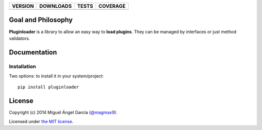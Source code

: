 ==============  ===============  =========  ============
VERSION         DOWNLOADS        TESTS      COVERAGE
==============  ===============  =========  ============
|pip version|   |pip downloads|  |travis|   |coveralls|
==============  ===============  =========  ============

Goal and Philosophy
===================

**Pluginloader** is a library to allow an easy way to **load plugins**. They can be managed by interfaces or just method validators.


Documentation
=============

Installation
------------

Two options: to install it in your system/project::

    pip install pluginloader





License
=======

Copyright (c) 2014 Miguel Ángel García (`@magmax9`_).

Licensed under `the MIT license`_.


.. |travis| image:: https://travis-ci.org/magmax/python-pluginloader.png
  :target: `Travis`_
  :alt: Travis results

.. |coveralls| image:: https://coveralls.io/repos/magmax/python-pluginloader/badge.png
  :target: `Coveralls`_
  :alt: Coveralls results_

.. |pip version| image:: https://pypip.in/v/pluginloader/badge.png
    :target: https://pypi.python.org/pypi/pluginloader
    :alt: Latest PyPI version

.. |pip downloads| image:: https://pypip.in/d/pluginloader/badge.png
    :target: https://pypi.python.org/pypi/pluginloader
    :alt: Number of PyPI downloads

.. _Travis: https://travis-ci.org/magmax/python-pluginloader
.. _Coveralls: https://coveralls.io/r/magmax/python-pluginloader

.. _@magmax9: https://twitter.com/magmax9

.. _the MIT license: http://opensource.org/licenses/MIT
.. _download the lastest zip: https://pypi.python.org/pypi/pluginloader
